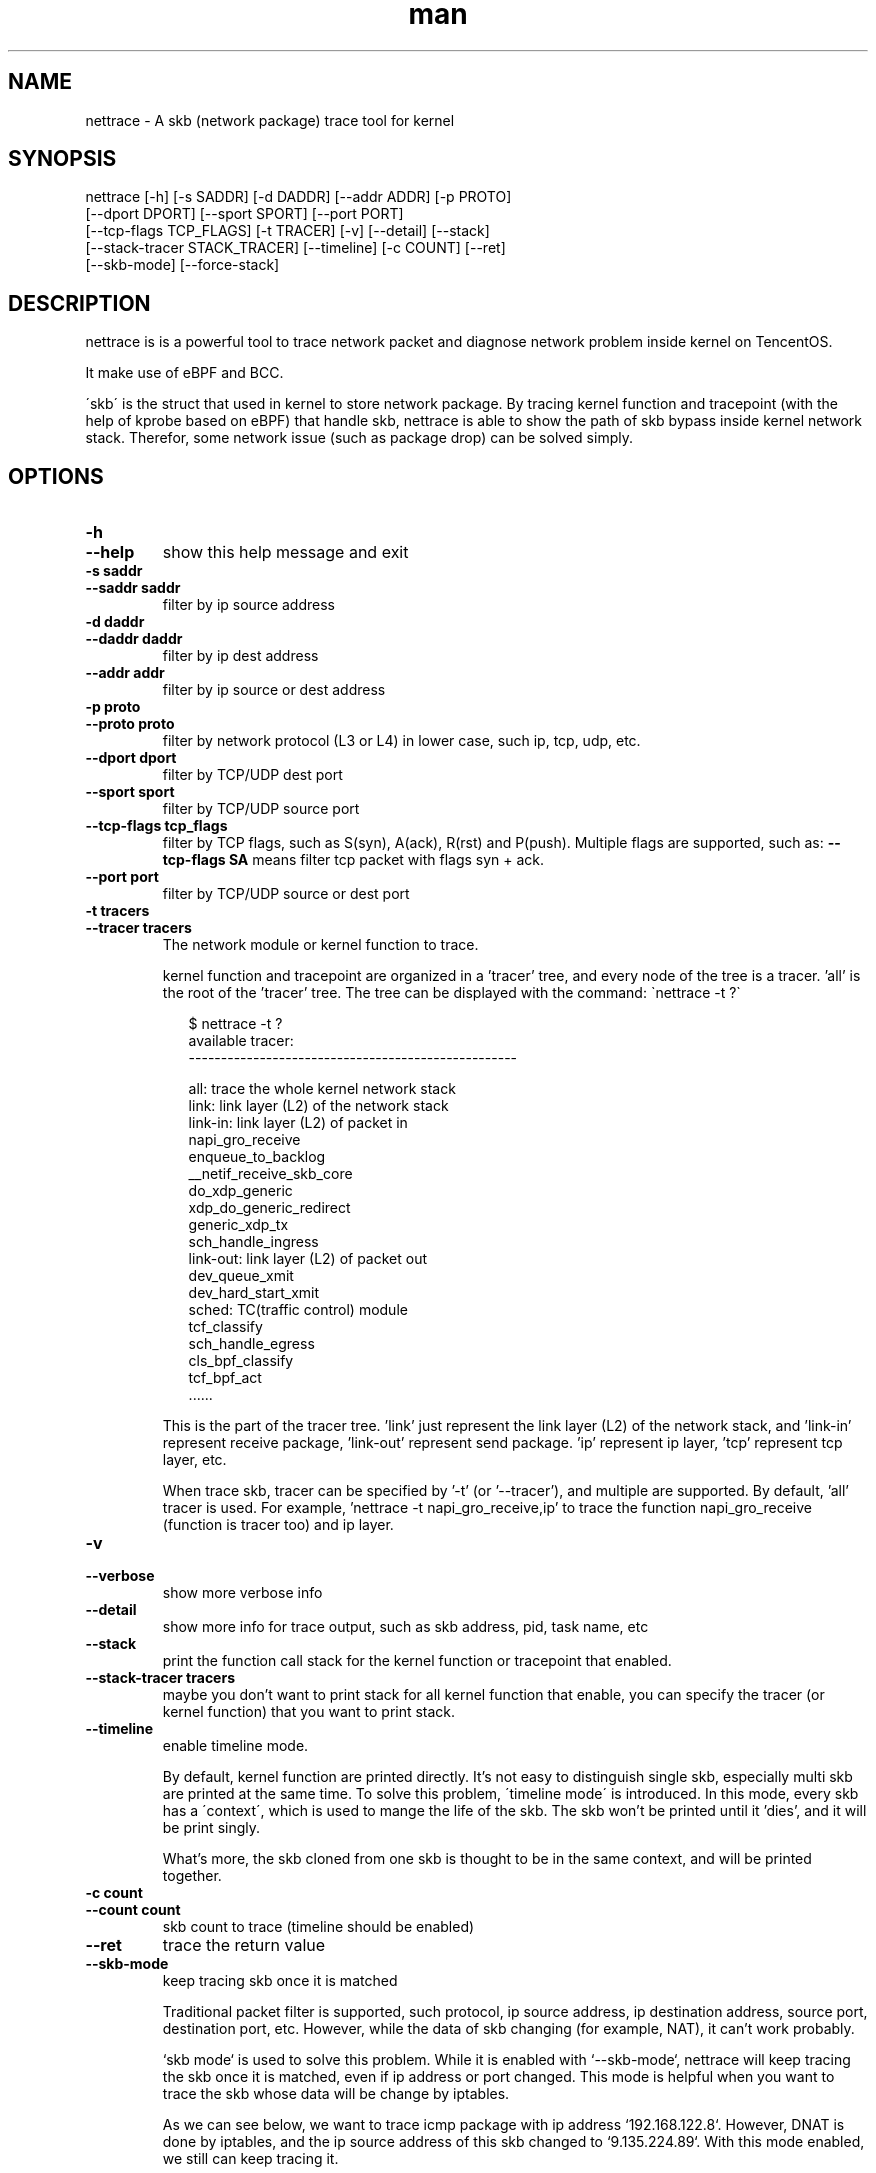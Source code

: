 .\" Manpage for nettrace.

.\" Contact imagedong@tencent.com to correct errors or typos.

.TH man 8 "11 Nov 2020" "1.0" "nettrace man page"

.SH NAME
nettrace \- A skb (network package) trace tool for kernel

.SH SYNOPSIS
nettrace [-h] [-s SADDR] [-d DADDR] [--addr ADDR] [-p PROTO]
         [--dport DPORT] [--sport SPORT] [--port PORT]
         [--tcp-flags TCP_FLAGS] [-t TRACER] [-v] [--detail] [--stack]
         [--stack-tracer STACK_TRACER] [--timeline] [-c COUNT] [--ret]
         [--skb-mode] [--force-stack]

.SH DESCRIPTION
nettrace is is a powerful tool to trace network packet and diagnose network problem inside kernel on TencentOS.

It make use of eBPF and BCC.

\'skb\' is the struct that used in kernel to store network package. By tracing kernel function and tracepoint (with the help of kprobe based on eBPF) that handle skb, nettrace is able to show the path of skb bypass inside kernel network stack. Therefor, some network issue (such as package drop) can be solved simply.

.SH OPTIONS
.TP
.B \-h
.PD 0
.TP
.B \-\-help
.PD
show this help message and exit
.TP
.B \-s saddr
.PD 0
.TP
.B \-\-saddr saddr
.PD
filter by ip source address
.TP
.B \-d daddr
.PD 0
.TP
.B \-\-daddr daddr
.PD
filter by ip dest address
.TP
.B \-\-addr addr
.PD
filter by ip source or dest address
.TP
.B \-p proto
.PD 0
.TP
.B \-\-proto proto
.PD
filter by network protocol (L3 or L4) in lower case, such ip, tcp, udp, etc.
.TP
.B \-\-dport dport
.PD
filter by TCP/UDP dest port
.TP
.B \-\-sport sport
.PD
filter by TCP/UDP source port
.TP
.B \-\-tcp\-flags tcp_flags
.PD
filter by TCP flags, such as S(syn), A(ack), R(rst) and P(push). Multiple flags are supported, such as:
.B --tcp-flags SA
means filter tcp packet with flags syn + ack.
.TP
.B \-\-port port
.PD
filter by TCP/UDP source or dest port
.TP
.B \-t tracers
.PD 0
.TP
.B \-\-tracer tracers
.PD
The network module or kernel function to trace.

kernel function and tracepoint are organized in a 'tracer' tree, and every node of the tree is a tracer. 'all' is the root of the 'tracer' tree. The tree can be displayed with the command: \`nettrace -t ?\`

.RS 9
$ nettrace -t ?
.br
available tracer:
.br
---------------------------------------------------
.br

.br
all: trace the whole kernel network stack
.br
    link: link layer (L2) of the network stack
.br
        link-in: link layer (L2) of packet in
.br
            napi_gro_receive
.br
            enqueue_to_backlog
.br
            __netif_receive_skb_core
.br
            do_xdp_generic
.br
            xdp_do_generic_redirect
.br
            generic_xdp_tx
.br
            sch_handle_ingress
.br
        link-out: link layer (L2) of packet out
.br
            dev_queue_xmit
.br
            dev_hard_start_xmit
.br
        sched: TC(traffic control) module
.br
            tcf_classify
.br
            sch_handle_egress
.br
            cls_bpf_classify
.br
            tcf_bpf_act
.br
 ......
.br
.RE

.RS 7
This is the part of the tracer tree. 'link' just represent the link layer (L2) of the network stack, and 'link-in' represent receive package, 'link-out' represent send package. 'ip' represent ip layer, 'tcp' represent tcp layer, etc.

When trace skb, tracer can be specified by '-t' (or '--tracer'), and multiple are supported. By default, 'all' tracer is used. For example, 'nettrace -t napi_gro_receive,ip' to trace the function napi_gro_receive (function is tracer too) and ip layer.
.RE

.TP
.B -v
.PD 0
.TP
.B --verbose
.PD
show more verbose info
.TP
.B --detail
.PD
show more info for trace output, such as skb address, pid, task name, etc
.TP
.B --stack
.PD
print the function call stack for the kernel function or tracepoint that enabled.
.TP
.B --stack-tracer tracers
.PD
maybe you don't want to print stack for all kernel function that enable, you can specify the tracer (or kernel function) that you want to print stack.
.TP
.B --timeline
.PD
enable timeline mode.

By default, kernel function are printed directly. It's not easy to distinguish single skb, especially multi skb are printed at the same time. To solve this problem, \'timeline mode\' is introduced. In this mode, every skb has a \'context\', which is used to mange the life of the skb. The skb won't be printed until it 'dies', and it will be print singly.

What's more, the skb cloned from one skb is thought to be in the same context, and will be printed together.

.TP
.B -c count
.PD 0
.TP
.B --count count
.PD
skb count to trace (timeline should be enabled)
.TP
.B --ret
.PD
trace the return value
.TP
.B --skb-mode
.PD
keep tracing skb once it is matched

Traditional packet filter is supported, such protocol, ip source address, ip destination address, source port, destination port, etc. However, while the data of skb changing (for example, NAT), it can't work probably.

`skb mode` is used to solve this problem. While it is enabled with `--skb-mode`, nettrace will keep tracing the skb once it is matched, even if ip address or port changed. This mode is helpful when you want to trace the skb whose data will be change by iptables.

As we can see below, we want to trace icmp package with ip address `192.168.122.8`. However, DNAT is done by iptables, and the ip source address of this skb changed to `9.135.224.89`. With this mode enabled, we still can keep tracing it.

.RS 9
$ nettrace -p icmp \-\-addr 192\.168\.122\.8 \-\-timeline \-\-skb\-mode
.br
begin tracing......
.br
<------------------- skb: ffff88818f02f900 ---------------------->
.br
463697.331957: [__netif_receive_skb_core]: ICMP: 192.168.122.8 -> 10.123.119.98, ping request   , seq: 0
.br
463697.331972: [nf_hook_slow            ]: ICMP: 192.168.122.8 -> 10.123.119.98, ping request   , seq: 0
.br
463697.331985: [nf_hook_slow            ]: ICMP: 192.168.122.8 -> 10.123.119.98, ping request   , seq: 0
.br
463697.331990: [__netif_receive_skb_core]: ICMP: 192.168.122.8 -> 10.123.119.98, ping request   , seq: 0
.br
463697.331994: [ip_rcv                  ]: ICMP: 192.168.122.8 -> 10.123.119.98, ping request   , seq: 0
.br
463697.331998: [ip_rcv_core             ]: ICMP: 192.168.122.8 -> 10.123.119.98, ping request   , seq: 0
.br
463697.332001: [nf_hook_slow            ]: ICMP: 192.168.122.8 -> 10.123.119.98, ping request   , seq: 0
.br
463697.332004: [ip_rcv_finish           ]: ICMP: 192.168.122.8 -> 10.123.119.98, ping request   , seq: 0
.br
463697.332010: [ip_forward              ]: ICMP: 192.168.122.8 -> 10.123.119.98, ping request   , seq: 0
.br
463697.332014: [nf_hook_slow            ]: ICMP: 192.168.122.8 -> 10.123.119.98, ping request   , seq: 0
.br
463697.332024: [ip_output               ]: ICMP: 192.168.122.8 -> 10.123.119.98, ping request   , seq: 0
.br
463697.332027: [nf_hook_slow            ]: ICMP: 192.168.122.8 -> 10.123.119.98, ping request   , seq: 0
.br
463697.332037: [ip_finish_output        ]: ICMP: 9.135.224.89  -> 10.123.119.98, ping request   , seq: 0
.br
463697.332039: [ip_finish_output2       ]: ICMP: 9.135.224.89  -> 10.123.119.98, ping request   , seq: 0
.br
463697.332042: [dev_queue_xmit          ]: ICMP: 9.135.224.89  -> 10.123.119.98, ping request   , seq: 0
.br
463697.332046: [dev_hard_start_xmit     ]: ICMP: 9.135.224.89  -> 10.123.119.98, ping request   , seq: 0
.br
463697.332060: [consume_skb             ]: ICMP: 9.135.224.89  -> 10.123.119.98, ping request   , seq: 0
.br
.RE

.TP
.B --force-stack
.PD
by default, you can't set `-t all` and `--stack` together for performance problem. With this option you can do it.

.SH EXAMPLES

.TP
trace icmp package with source ip '192.168.1.8':
#
.B nettrace -p icmp -s 192.168.1.8

.TP
trace tcp package with source ip '192.168.1.8' and syn+ack flags:
#
.B nettrace -p tcp -s 192.168.1.8 --tcp-flags SA

.TP
trace icmp package with source ip '192.168.1.8' in ip and icmp layer:
#
.B nettrace -p icmp -s 192.168.1.8 -t ip,icmp

.TP
trace icmp package with source ip '192.168.1.8' in timeline mode:
#
.B nettrace -p icmp -s 192.168.1.8 --timeline

.TP
trace icmp package with source ip '192.168.1.8' in skb mode:
#
.B nettrace -p icmp -s 192.168.1.8 --skb-mode

.TP
trace icmp package with source ip '192.168.1.8' and print detail information
#
.B nettrace -p icmp -s 192.168.1.8 --detail

.SH REQUIREMENTS
CONFIG_BPF, CONFIG_KPROBE and bcc.

.SH OS
Linux

.SH AUTHOR
Menglong Dong

.SH SEE ALSO
bpf(2), bcc-*(8)
